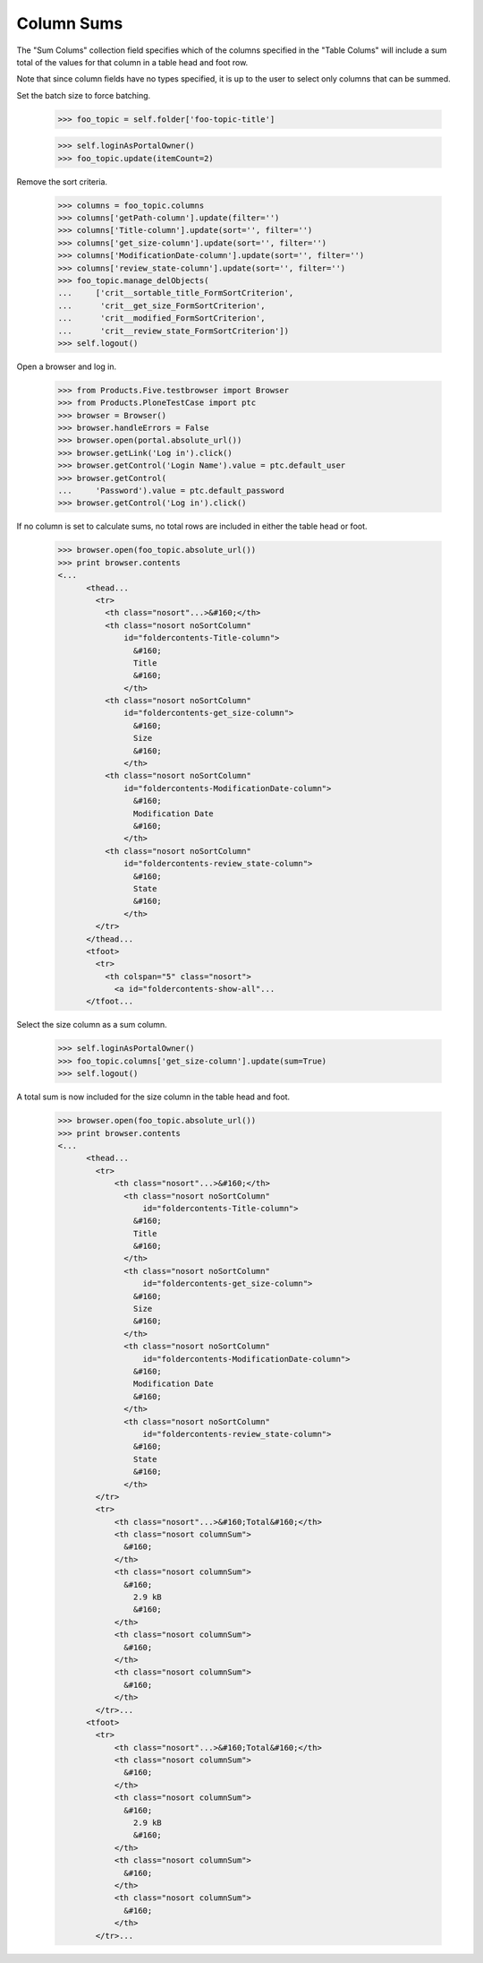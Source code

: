 .. -*-doctest-*-

Column Sums
-----------

The "Sum Colums" collection field specifies which of the columns
specified in the "Table Colums" will include a sum total of the values
for that column in a table head and foot row.

Note that since column fields have no types specified, it is up to the
user to select only columns that can be summed.

Set the batch size to force batching.

    >>> foo_topic = self.folder['foo-topic-title']

    >>> self.loginAsPortalOwner()
    >>> foo_topic.update(itemCount=2)

Remove the sort criteria.

    >>> columns = foo_topic.columns
    >>> columns['getPath-column'].update(filter='')
    >>> columns['Title-column'].update(sort='', filter='')
    >>> columns['get_size-column'].update(sort='', filter='')
    >>> columns['ModificationDate-column'].update(sort='', filter='')
    >>> columns['review_state-column'].update(sort='', filter='')
    >>> foo_topic.manage_delObjects(
    ...     ['crit__sortable_title_FormSortCriterion',
    ...      'crit__get_size_FormSortCriterion',
    ...      'crit__modified_FormSortCriterion',
    ...      'crit__review_state_FormSortCriterion'])
    >>> self.logout()

Open a browser and log in.

    >>> from Products.Five.testbrowser import Browser
    >>> from Products.PloneTestCase import ptc
    >>> browser = Browser()
    >>> browser.handleErrors = False
    >>> browser.open(portal.absolute_url())
    >>> browser.getLink('Log in').click()
    >>> browser.getControl('Login Name').value = ptc.default_user
    >>> browser.getControl(
    ...     'Password').value = ptc.default_password
    >>> browser.getControl('Log in').click()

If no column is set to calculate sums, no total rows are included in
either the table head or foot.

    >>> browser.open(foo_topic.absolute_url())
    >>> print browser.contents
    <...
          <thead...
            <tr>
              <th class="nosort"...>&#160;</th>
              <th class="nosort noSortColumn"
                  id="foldercontents-Title-column">
                    &#160;
                    Title
                    &#160;
                  </th>
              <th class="nosort noSortColumn"
                  id="foldercontents-get_size-column">
                    &#160;
                    Size
                    &#160;
                  </th>
              <th class="nosort noSortColumn"
                  id="foldercontents-ModificationDate-column">
                    &#160;
                    Modification Date
                    &#160;
                  </th>
              <th class="nosort noSortColumn"
                  id="foldercontents-review_state-column">
                    &#160;
                    State
                    &#160;
                  </th>
            </tr>
          </thead...
          <tfoot>
            <tr>
              <th colspan="5" class="nosort">
                <a id="foldercontents-show-all"...
          </tfoot...

Select the size column as a sum column.

    >>> self.loginAsPortalOwner()
    >>> foo_topic.columns['get_size-column'].update(sum=True)
    >>> self.logout()

A total sum is now included for the size column in the table head and
foot.

    >>> browser.open(foo_topic.absolute_url())
    >>> print browser.contents
    <...
          <thead...
            <tr>
                <th class="nosort"...>&#160;</th>
                  <th class="nosort noSortColumn"
                      id="foldercontents-Title-column">
                    &#160;
                    Title
                    &#160;
                  </th>
                  <th class="nosort noSortColumn"
                      id="foldercontents-get_size-column">
                    &#160;
                    Size
                    &#160;
                  </th>
                  <th class="nosort noSortColumn"
                      id="foldercontents-ModificationDate-column">
                    &#160;
                    Modification Date
                    &#160;
                  </th>
                  <th class="nosort noSortColumn"
                      id="foldercontents-review_state-column">
                    &#160;
                    State
                    &#160;
                  </th>
            </tr>
            <tr>
                <th class="nosort"...>&#160;Total&#160;</th>
                <th class="nosort columnSum">
                  &#160;
                </th>
                <th class="nosort columnSum">
                  &#160;
                    2.9 kB
                    &#160;
                </th>
                <th class="nosort columnSum">
                  &#160;
                </th>
                <th class="nosort columnSum">
                  &#160;
                </th>
            </tr>...
          <tfoot>
            <tr>
                <th class="nosort"...>&#160;Total&#160;</th>
                <th class="nosort columnSum">
                  &#160;
                </th>
                <th class="nosort columnSum">
                  &#160;
                    2.9 kB
                    &#160;
                </th>
                <th class="nosort columnSum">
                  &#160;
                </th>
                <th class="nosort columnSum">
                  &#160;
                </th>
            </tr>...
